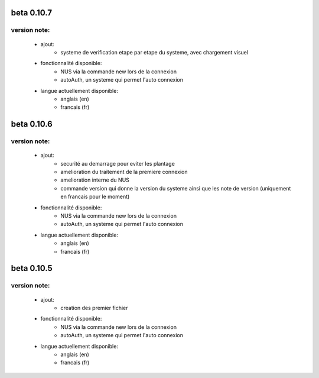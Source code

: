 -----------
beta 0.10.7
-----------

version note: 
=============
 - ajout:
    - systeme de verification etape par etape du systeme, avec chargement visuel
 - fonctionnalité disponible:
    - NUS via la commande new lors de la connexion
    - autoAuth, un systeme qui permet l'auto connexion
 - langue actuellement disponible:
    - anglais (en)
    - francais (fr)


-----------
beta 0.10.6
-----------

version note: 
=============
 - ajout:
    - securité au demarrage pour eviter les plantage
    - amelioration du traitement de la premiere connexion
    - amelioration interne du NUS
    - commande version qui donne la version du systeme ainsi que les note de version (uniquement en francais pour le moment)
 - fonctionnalité disponible:
    - NUS via la commande new lors de la connexion
    - autoAuth, un systeme qui permet l'auto connexion
 - langue actuellement disponible:
    - anglais (en)
    - francais (fr)



-----------
beta 0.10.5
-----------

version note: 
=============
 - ajout:
    - creation des premier fichier
 - fonctionnalité disponible:
    - NUS via la commande new lors de la connexion
    - autoAuth, un systeme qui permet l'auto connexion
 - langue actuellement disponible:
    - anglais (en)
    - francais (fr)